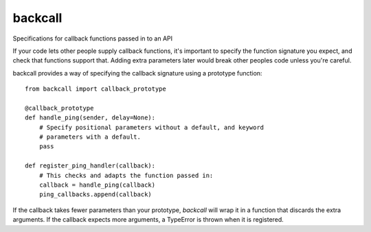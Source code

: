 ========
backcall
========

.. image:: https://travis-ci.org/takluyver/backcall.png?branch=master
        :target: https://travis-ci.org/takluyver/backcall

Specifications for callback functions passed in to an API

If your code lets other people supply callback functions, it's important to
specify the function signature you expect, and check that functions support that.
Adding extra parameters later would break other peoples code unless you're careful.

backcall provides a way of specifying the callback signature using a prototype
function::

    from backcall import callback_prototype
    
    @callback_prototype
    def handle_ping(sender, delay=None):
        # Specify positional parameters without a default, and keyword
        # parameters with a default.
        pass
    
    def register_ping_handler(callback):
        # This checks and adapts the function passed in:
        callback = handle_ping(callback)
        ping_callbacks.append(callback)

If the callback takes fewer parameters than your prototype, *backcall* will wrap
it in a function that discards the extra arguments. If the callback expects
more arguments, a TypeError is thrown when it is registered.
